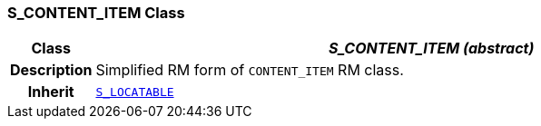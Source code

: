 === S_CONTENT_ITEM Class

[cols="^1,3,5"]
|===
h|*Class*
2+^h|*__S_CONTENT_ITEM (abstract)__*

h|*Description*
2+a|Simplified RM form of `CONTENT_ITEM` RM class.

h|*Inherit*
2+|`<<_s_locatable_class,S_LOCATABLE>>`

|===
